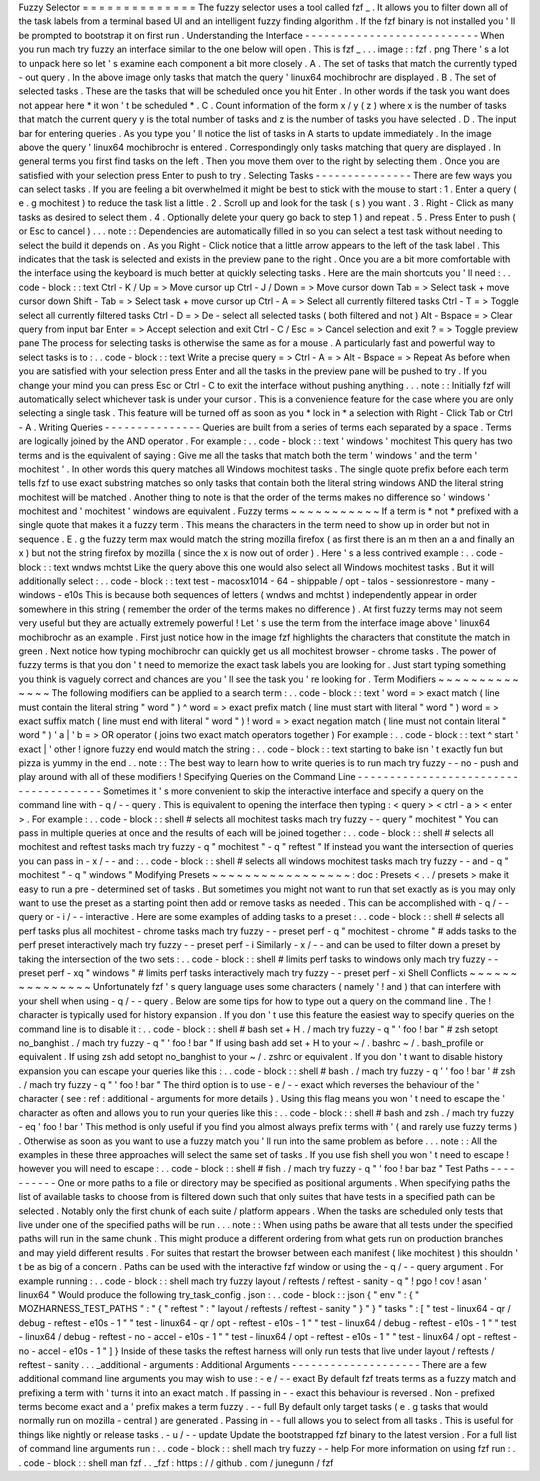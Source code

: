 Fuzzy
Selector
=
=
=
=
=
=
=
=
=
=
=
=
=
=
The
fuzzy
selector
uses
a
tool
called
fzf
_
.
It
allows
you
to
filter
down
all
of
the
task
labels
from
a
terminal
based
UI
and
an
intelligent
fuzzy
finding
algorithm
.
If
the
fzf
binary
is
not
installed
you
'
ll
be
prompted
to
bootstrap
it
on
first
run
.
Understanding
the
Interface
-
-
-
-
-
-
-
-
-
-
-
-
-
-
-
-
-
-
-
-
-
-
-
-
-
-
-
When
you
run
mach
try
fuzzy
an
interface
similar
to
the
one
below
will
open
.
This
is
fzf
_
.
.
.
image
:
:
fzf
.
png
There
'
s
a
lot
to
unpack
here
so
let
'
s
examine
each
component
a
bit
more
closely
.
A
.
The
set
of
tasks
that
match
the
currently
typed
-
out
query
.
In
the
above
image
only
tasks
that
match
the
query
'
linux64
mochibrochr
are
displayed
.
B
.
The
set
of
selected
tasks
.
These
are
the
tasks
that
will
be
scheduled
once
you
hit
Enter
.
In
other
words
if
the
task
you
want
does
not
appear
here
*
it
won
'
t
be
scheduled
*
.
C
.
Count
information
of
the
form
x
/
y
(
z
)
where
x
is
the
number
of
tasks
that
match
the
current
query
y
is
the
total
number
of
tasks
and
z
is
the
number
of
tasks
you
have
selected
.
D
.
The
input
bar
for
entering
queries
.
As
you
type
you
'
ll
notice
the
list
of
tasks
in
A
starts
to
update
immediately
.
In
the
image
above
the
query
'
linux64
mochibrochr
is
entered
.
Correspondingly
only
tasks
matching
that
query
are
displayed
.
In
general
terms
you
first
find
tasks
on
the
left
.
Then
you
move
them
over
to
the
right
by
selecting
them
.
Once
you
are
satisfied
with
your
selection
press
Enter
to
push
to
try
.
Selecting
Tasks
-
-
-
-
-
-
-
-
-
-
-
-
-
-
-
There
are
few
ways
you
can
select
tasks
.
If
you
are
feeling
a
bit
overwhelmed
it
might
be
best
to
stick
with
the
mouse
to
start
:
1
.
Enter
a
query
(
e
.
g
mochitest
)
to
reduce
the
task
list
a
little
.
2
.
Scroll
up
and
look
for
the
task
(
s
)
you
want
.
3
.
Right
-
Click
as
many
tasks
as
desired
to
select
them
.
4
.
Optionally
delete
your
query
go
back
to
step
1
)
and
repeat
.
5
.
Press
Enter
to
push
(
or
Esc
to
cancel
)
.
.
.
note
:
:
Dependencies
are
automatically
filled
in
so
you
can
select
a
test
task
without
needing
to
select
the
build
it
depends
on
.
As
you
Right
-
Click
notice
that
a
little
arrow
appears
to
the
left
of
the
task
label
.
This
indicates
that
the
task
is
selected
and
exists
in
the
preview
pane
to
the
right
.
Once
you
are
a
bit
more
comfortable
with
the
interface
using
the
keyboard
is
much
better
at
quickly
selecting
tasks
.
Here
are
the
main
shortcuts
you
'
ll
need
:
.
.
code
-
block
:
:
text
Ctrl
-
K
/
Up
=
>
Move
cursor
up
Ctrl
-
J
/
Down
=
>
Move
cursor
down
Tab
=
>
Select
task
+
move
cursor
down
Shift
-
Tab
=
>
Select
task
+
move
cursor
up
Ctrl
-
A
=
>
Select
all
currently
filtered
tasks
Ctrl
-
T
=
>
Toggle
select
all
currently
filtered
tasks
Ctrl
-
D
=
>
De
-
select
all
selected
tasks
(
both
filtered
and
not
)
Alt
-
Bspace
=
>
Clear
query
from
input
bar
Enter
=
>
Accept
selection
and
exit
Ctrl
-
C
/
Esc
=
>
Cancel
selection
and
exit
?
=
>
Toggle
preview
pane
The
process
for
selecting
tasks
is
otherwise
the
same
as
for
a
mouse
.
A
particularly
fast
and
powerful
way
to
select
tasks
is
to
:
.
.
code
-
block
:
:
text
Write
a
precise
query
=
>
Ctrl
-
A
=
>
Alt
-
Bspace
=
>
Repeat
As
before
when
you
are
satisfied
with
your
selection
press
Enter
and
all
the
tasks
in
the
preview
pane
will
be
pushed
to
try
.
If
you
change
your
mind
you
can
press
Esc
or
Ctrl
-
C
to
exit
the
interface
without
pushing
anything
.
.
.
note
:
:
Initially
fzf
will
automatically
select
whichever
task
is
under
your
cursor
.
This
is
a
convenience
feature
for
the
case
where
you
are
only
selecting
a
single
task
.
This
feature
will
be
turned
off
as
soon
as
you
*
lock
in
*
a
selection
with
Right
-
Click
Tab
or
Ctrl
-
A
.
Writing
Queries
-
-
-
-
-
-
-
-
-
-
-
-
-
-
-
Queries
are
built
from
a
series
of
terms
each
separated
by
a
space
.
Terms
are
logically
joined
by
the
AND
operator
.
For
example
:
.
.
code
-
block
:
:
text
'
windows
'
mochitest
This
query
has
two
terms
and
is
the
equivalent
of
saying
:
Give
me
all
the
tasks
that
match
both
the
term
'
windows
'
and
the
term
'
mochitest
'
.
In
other
words
this
query
matches
all
Windows
mochitest
tasks
.
The
single
quote
prefix
before
each
term
tells
fzf
to
use
exact
substring
matches
so
only
tasks
that
contain
both
the
literal
string
windows
AND
the
literal
string
mochitest
will
be
matched
.
Another
thing
to
note
is
that
the
order
of
the
terms
makes
no
difference
so
'
windows
'
mochitest
and
'
mochitest
'
windows
are
equivalent
.
Fuzzy
terms
~
~
~
~
~
~
~
~
~
~
~
If
a
term
is
*
not
*
prefixed
with
a
single
quote
that
makes
it
a
fuzzy
term
.
This
means
the
characters
in
the
term
need
to
show
up
in
order
but
not
in
sequence
.
E
.
g
the
fuzzy
term
max
would
match
the
string
mozilla
firefox
(
as
first
there
is
an
m
then
an
a
and
finally
an
x
)
but
not
the
string
firefox
by
mozilla
(
since
the
x
is
now
out
of
order
)
.
Here
'
s
a
less
contrived
example
:
.
.
code
-
block
:
:
text
wndws
mchtst
Like
the
query
above
this
one
would
also
select
all
Windows
mochitest
tasks
.
But
it
will
additionally
select
:
.
.
code
-
block
:
:
text
test
-
macosx1014
-
64
-
shippable
/
opt
-
talos
-
sessionrestore
-
many
-
windows
-
e10s
This
is
because
both
sequences
of
letters
(
wndws
and
mchtst
)
independently
appear
in
order
somewhere
in
this
string
(
remember
the
order
of
the
terms
makes
no
difference
)
.
At
first
fuzzy
terms
may
not
seem
very
useful
but
they
are
actually
extremely
powerful
!
Let
'
s
use
the
term
from
the
interface
image
above
'
linux64
mochibrochr
as
an
example
.
First
just
notice
how
in
the
image
fzf
highlights
the
characters
that
constitute
the
match
in
green
.
Next
notice
how
typing
mochibrochr
can
quickly
get
us
all
mochitest
browser
-
chrome
tasks
.
The
power
of
fuzzy
terms
is
that
you
don
'
t
need
to
memorize
the
exact
task
labels
you
are
looking
for
.
Just
start
typing
something
you
think
is
vaguely
correct
and
chances
are
you
'
ll
see
the
task
you
'
re
looking
for
.
Term
Modifiers
~
~
~
~
~
~
~
~
~
~
~
~
~
~
The
following
modifiers
can
be
applied
to
a
search
term
:
.
.
code
-
block
:
:
text
'
word
=
>
exact
match
(
line
must
contain
the
literal
string
"
word
"
)
^
word
=
>
exact
prefix
match
(
line
must
start
with
literal
"
word
"
)
word
=
>
exact
suffix
match
(
line
must
end
with
literal
"
word
"
)
!
word
=
>
exact
negation
match
(
line
must
not
contain
literal
"
word
"
)
'
a
|
'
b
=
>
OR
operator
(
joins
two
exact
match
operators
together
)
For
example
:
.
.
code
-
block
:
:
text
^
start
'
exact
|
'
other
!
ignore
fuzzy
end
would
match
the
string
:
.
.
code
-
block
:
:
text
starting
to
bake
isn
'
t
exactly
fun
but
pizza
is
yummy
in
the
end
.
.
note
:
:
The
best
way
to
learn
how
to
write
queries
is
to
run
mach
try
fuzzy
-
-
no
-
push
and
play
around
with
all
of
these
modifiers
!
Specifying
Queries
on
the
Command
Line
-
-
-
-
-
-
-
-
-
-
-
-
-
-
-
-
-
-
-
-
-
-
-
-
-
-
-
-
-
-
-
-
-
-
-
-
-
-
Sometimes
it
'
s
more
convenient
to
skip
the
interactive
interface
and
specify
a
query
on
the
command
line
with
-
q
/
-
-
query
.
This
is
equivalent
to
opening
the
interface
then
typing
:
<
query
>
<
ctrl
-
a
>
<
enter
>
.
For
example
:
.
.
code
-
block
:
:
shell
#
selects
all
mochitest
tasks
mach
try
fuzzy
-
-
query
"
mochitest
"
You
can
pass
in
multiple
queries
at
once
and
the
results
of
each
will
be
joined
together
:
.
.
code
-
block
:
:
shell
#
selects
all
mochitest
and
reftest
tasks
mach
try
fuzzy
-
q
"
mochitest
"
-
q
"
reftest
"
If
instead
you
want
the
intersection
of
queries
you
can
pass
in
-
x
/
-
-
and
:
.
.
code
-
block
:
:
shell
#
selects
all
windows
mochitest
tasks
mach
try
fuzzy
-
-
and
-
q
"
mochitest
"
-
q
"
windows
"
Modifying
Presets
~
~
~
~
~
~
~
~
~
~
~
~
~
~
~
~
~
:
doc
:
Presets
<
.
.
/
presets
>
make
it
easy
to
run
a
pre
-
determined
set
of
tasks
.
But
sometimes
you
might
not
want
to
run
that
set
exactly
as
is
you
may
only
want
to
use
the
preset
as
a
starting
point
then
add
or
remove
tasks
as
needed
.
This
can
be
accomplished
with
-
q
/
-
-
query
or
-
i
/
-
-
interactive
.
Here
are
some
examples
of
adding
tasks
to
a
preset
:
.
.
code
-
block
:
:
shell
#
selects
all
perf
tasks
plus
all
mochitest
-
chrome
tasks
mach
try
fuzzy
-
-
preset
perf
-
q
"
mochitest
-
chrome
"
#
adds
tasks
to
the
perf
preset
interactively
mach
try
fuzzy
-
-
preset
perf
-
i
Similarly
-
x
/
-
-
and
can
be
used
to
filter
down
a
preset
by
taking
the
intersection
of
the
two
sets
:
.
.
code
-
block
:
:
shell
#
limits
perf
tasks
to
windows
only
mach
try
fuzzy
-
-
preset
perf
-
xq
"
windows
"
#
limits
perf
tasks
interactively
mach
try
fuzzy
-
-
preset
perf
-
xi
Shell
Conflicts
~
~
~
~
~
~
~
~
~
~
~
~
~
~
~
Unfortunately
fzf
'
s
query
language
uses
some
characters
(
namely
'
!
and
)
that
can
interfere
with
your
shell
when
using
-
q
/
-
-
query
.
Below
are
some
tips
for
how
to
type
out
a
query
on
the
command
line
.
The
!
character
is
typically
used
for
history
expansion
.
If
you
don
'
t
use
this
feature
the
easiest
way
to
specify
queries
on
the
command
line
is
to
disable
it
:
.
.
code
-
block
:
:
shell
#
bash
set
+
H
.
/
mach
try
fuzzy
-
q
"
'
foo
!
bar
"
#
zsh
setopt
no_banghist
.
/
mach
try
fuzzy
-
q
"
'
foo
!
bar
"
If
using
bash
add
set
+
H
to
your
~
/
.
bashrc
~
/
.
bash_profile
or
equivalent
.
If
using
zsh
add
setopt
no_banghist
to
your
~
/
.
zshrc
or
equivalent
.
If
you
don
'
t
want
to
disable
history
expansion
you
can
escape
your
queries
like
this
:
.
.
code
-
block
:
:
shell
#
bash
.
/
mach
try
fuzzy
-
q
'
\
'
foo
!
bar
'
#
zsh
.
/
mach
try
fuzzy
-
q
"
'
foo
\
!
bar
"
The
third
option
is
to
use
-
e
/
-
-
exact
which
reverses
the
behaviour
of
the
'
character
(
see
:
ref
:
additional
-
arguments
for
more
details
)
.
Using
this
flag
means
you
won
'
t
need
to
escape
the
'
character
as
often
and
allows
you
to
run
your
queries
like
this
:
.
.
code
-
block
:
:
shell
#
bash
and
zsh
.
/
mach
try
fuzzy
-
eq
'
foo
!
bar
'
This
method
is
only
useful
if
you
find
you
almost
always
prefix
terms
with
'
(
and
rarely
use
fuzzy
terms
)
.
Otherwise
as
soon
as
you
want
to
use
a
fuzzy
match
you
'
ll
run
into
the
same
problem
as
before
.
.
.
note
:
:
All
the
examples
in
these
three
approaches
will
select
the
same
set
of
tasks
.
If
you
use
fish
shell
you
won
'
t
need
to
escape
!
however
you
will
need
to
escape
:
.
.
code
-
block
:
:
shell
#
fish
.
/
mach
try
fuzzy
-
q
"
'
foo
!
bar
baz
\
"
Test
Paths
-
-
-
-
-
-
-
-
-
-
One
or
more
paths
to
a
file
or
directory
may
be
specified
as
positional
arguments
.
When
specifying
paths
the
list
of
available
tasks
to
choose
from
is
filtered
down
such
that
only
suites
that
have
tests
in
a
specified
path
can
be
selected
.
Notably
only
the
first
chunk
of
each
suite
/
platform
appears
.
When
the
tasks
are
scheduled
only
tests
that
live
under
one
of
the
specified
paths
will
be
run
.
.
.
note
:
:
When
using
paths
be
aware
that
all
tests
under
the
specified
paths
will
run
in
the
same
chunk
.
This
might
produce
a
different
ordering
from
what
gets
run
on
production
branches
and
may
yield
different
results
.
For
suites
that
restart
the
browser
between
each
manifest
(
like
mochitest
)
this
shouldn
'
t
be
as
big
of
a
concern
.
Paths
can
be
used
with
the
interactive
fzf
window
or
using
the
-
q
/
-
-
query
argument
.
For
example
running
:
.
.
code
-
block
:
:
shell
mach
try
fuzzy
layout
/
reftests
/
reftest
-
sanity
-
q
"
!
pgo
!
cov
!
asan
'
linux64
"
Would
produce
the
following
try_task_config
.
json
:
.
.
code
-
block
:
:
json
{
"
env
"
:
{
"
MOZHARNESS_TEST_PATHS
"
:
"
{
\
"
reftest
\
"
:
\
"
layout
/
reftests
/
reftest
-
sanity
\
"
}
"
}
"
tasks
"
:
[
"
test
-
linux64
-
qr
/
debug
-
reftest
-
e10s
-
1
"
"
test
-
linux64
-
qr
/
opt
-
reftest
-
e10s
-
1
"
"
test
-
linux64
/
debug
-
reftest
-
e10s
-
1
"
"
test
-
linux64
/
debug
-
reftest
-
no
-
accel
-
e10s
-
1
"
"
test
-
linux64
/
opt
-
reftest
-
e10s
-
1
"
"
test
-
linux64
/
opt
-
reftest
-
no
-
accel
-
e10s
-
1
"
]
}
Inside
of
these
tasks
the
reftest
harness
will
only
run
tests
that
live
under
layout
/
reftests
/
reftest
-
sanity
.
.
.
_additional
-
arguments
:
Additional
Arguments
-
-
-
-
-
-
-
-
-
-
-
-
-
-
-
-
-
-
-
-
There
are
a
few
additional
command
line
arguments
you
may
wish
to
use
:
-
e
/
-
-
exact
By
default
fzf
treats
terms
as
a
fuzzy
match
and
prefixing
a
term
with
'
turns
it
into
an
exact
match
.
If
passing
in
-
-
exact
this
behaviour
is
reversed
.
Non
-
prefixed
terms
become
exact
and
a
'
prefix
makes
a
term
fuzzy
.
-
-
full
By
default
only
target
tasks
(
e
.
g
tasks
that
would
normally
run
on
mozilla
-
central
)
are
generated
.
Passing
in
-
-
full
allows
you
to
select
from
all
tasks
.
This
is
useful
for
things
like
nightly
or
release
tasks
.
-
u
/
-
-
update
Update
the
bootstrapped
fzf
binary
to
the
latest
version
.
For
a
full
list
of
command
line
arguments
run
:
.
.
code
-
block
:
:
shell
mach
try
fuzzy
-
-
help
For
more
information
on
using
fzf
run
:
.
.
code
-
block
:
:
shell
man
fzf
.
.
_fzf
:
https
:
/
/
github
.
com
/
junegunn
/
fzf

